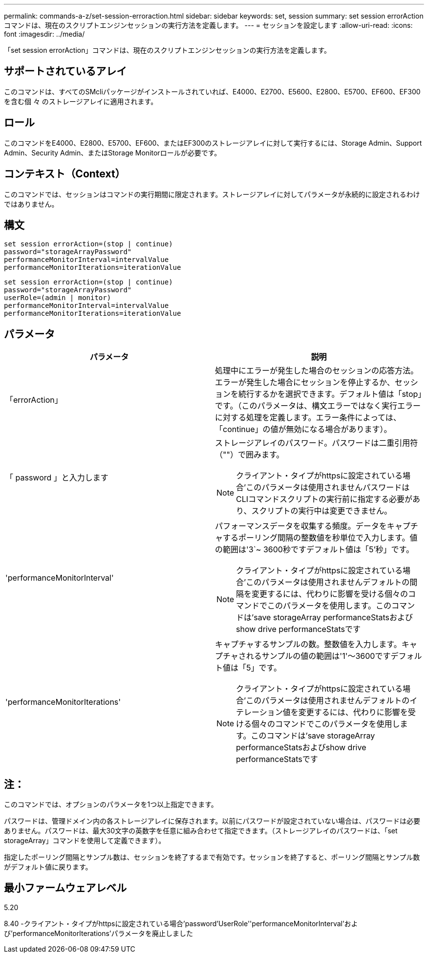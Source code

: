 ---
permalink: commands-a-z/set-session-erroraction.html 
sidebar: sidebar 
keywords: set, session 
summary: set session errorActionコマンドは、現在のスクリプトエンジンセッションの実行方法を定義します。 
---
= セッションを設定します
:allow-uri-read: 
:icons: font
:imagesdir: ../media/


[role="lead"]
「set session errorAction」コマンドは、現在のスクリプトエンジンセッションの実行方法を定義します。



== サポートされているアレイ

このコマンドは、すべてのSMcliパッケージがインストールされていれば、E4000、E2700、E5600、E2800、E5700、EF600、EF300を含む個 々 のストレージアレイに適用されます。



== ロール

このコマンドをE4000、E2800、E5700、EF600、またはEF300のストレージアレイに対して実行するには、Storage Admin、Support Admin、Security Admin、またはStorage Monitorロールが必要です。



== コンテキスト（Context）

このコマンドでは、セッションはコマンドの実行期間に限定されます。ストレージアレイに対してパラメータが永続的に設定されるわけではありません。



== 構文

[source, cli]
----
set session errorAction=(stop | continue)
password="storageArrayPassword"
performanceMonitorInterval=intervalValue
performanceMonitorIterations=iterationValue
----
[listing]
----
set session errorAction=(stop | continue)
password="storageArrayPassword"
userRole=(admin | monitor)
performanceMonitorInterval=intervalValue
performanceMonitorIterations=iterationValue
----


== パラメータ

[cols="2*"]
|===
| パラメータ | 説明 


 a| 
「errorAction」
 a| 
処理中にエラーが発生した場合のセッションの応答方法。エラーが発生した場合にセッションを停止するか、セッションを続行するかを選択できます。デフォルト値は「stop」です。（このパラメータは、構文エラーではなく実行エラーに対する処理を定義します。エラー条件によっては、「continue」の値が無効になる場合があります）。



 a| 
「 password 」と入力します
 a| 
ストレージアレイのパスワード。パスワードは二重引用符（""）で囲みます。

[NOTE]
====
クライアント・タイプがhttpsに設定されている場合'このパラメータは使用されませんパスワードはCLIコマンドスクリプトの実行前に指定する必要があり、スクリプトの実行中は変更できません。

====


 a| 
'performanceMonitorInterval'
 a| 
パフォーマンスデータを収集する頻度。データをキャプチャするポーリング間隔の整数値を秒単位で入力します。値の範囲は'3`~ 3600秒ですデフォルト値は「5'秒」です。

[NOTE]
====
クライアント・タイプがhttpsに設定されている場合'このパラメータは使用されませんデフォルトの間隔を変更するには、代わりに影響を受ける個々のコマンドでこのパラメータを使用します。このコマンドは'save storageArray performanceStatsおよびshow drive performanceStatsです

====


 a| 
'performanceMonitorIterations'
 a| 
キャプチャするサンプルの数。整数値を入力します。キャプチャされるサンプルの値の範囲は'1'～3600ですデフォルト値は「5」です。

[NOTE]
====
クライアント・タイプがhttpsに設定されている場合'このパラメータは使用されませんデフォルトのイテレーション値を変更するには、代わりに影響を受ける個々のコマンドでこのパラメータを使用します。このコマンドは'save storageArray performanceStatsおよびshow drive performanceStatsです

====
|===


== 注：

このコマンドでは、オプションのパラメータを1つ以上指定できます。

パスワードは、管理ドメイン内の各ストレージアレイに保存されます。以前にパスワードが設定されていない場合は、パスワードは必要ありません。パスワードは、最大30文字の英数字を任意に組み合わせて指定できます。（ストレージアレイのパスワードは、「set storageArray」コマンドを使用して定義できます）。

指定したポーリング間隔とサンプル数は、セッションを終了するまで有効です。セッションを終了すると、ポーリング間隔とサンプル数がデフォルト値に戻ります。



== 最小ファームウェアレベル

5.20

8.40 -クライアント・タイプがhttpsに設定されている場合'password'UserRole''performanceMonitorInterval'および'performanceMonitorIterations'パラメータを廃止しました
